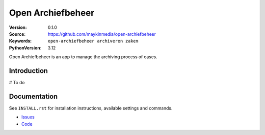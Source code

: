 ==================
Open Archiefbeheer
==================

:Version: 0.1.0
:Source: https://github.com/maykinmedia/open-archiefbeheer
:Keywords: ``open-archiefbeheer archiveren zaken``
:PythonVersion: 3.12

|build-status| |code-quality| |black| |coverage| |python-versions| |docker|

Open Archiefbeheer is an app to manage the archiving process of cases.


Introduction
============

# To do


Documentation
=============

See ``INSTALL.rst`` for installation instructions, available settings and
commands.


* `Issues <https://github.com/maykinmedia/open-archiefbeheer/issues>`_
* `Code <https://github.com/maykinmedia/open-archiefbeheer>`_


.. _Maykin Media B.V.: https://www.maykinmedia.nl

.. |build-status| image:: https://github.com/maykinmedia/open-archiefbeheer/actions/workflows/ci.yml/badge.svg
    :alt: Build status
    :target: https://github.com/maykinmedia/open-archiefbeheer/actions/workflows/ci.yml

.. |code-quality| image:: https://github.com/maykinmedia/open-archiefbeheer/actions/workflows/code_quality.yml/badge.svg
    :alt: Code quality checks
    :target: https://github.com/maykinmedia/open-archiefbeheer/actions/workflows/code_quality.yml

.. |black| image:: https://img.shields.io/badge/code%20style-black-000000.svg
    :alt: Code style
    :target: https://github.com/psf/black

.. |coverage| image:: https://codecov.io/github/maykinmedia/open-archiefbeheer/branch/main/graphs/badge.svg?branch=main
    :alt: Coverage
    :target: https://codecov.io/gh/maykinmedia/open-archiefbeheer

.. |python-versions| image:: https://img.shields.io/badge/python-3.12-blue.svg
    :alt: Supported Python versions

.. |docker| image:: https://img.shields.io/docker/v/maykinmedia/open-archiefbeheer?sort=semver
    :alt: Docker image
    :target: https://hub.docker.com/r/maykinmedia/open-archiefbeheer